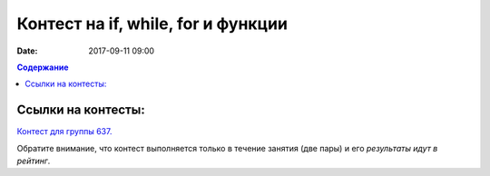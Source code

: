 Контест на if, while, for и функции
###################################

:date: 2017-09-11 09:00

.. default-role:: code
.. contents:: Содержание


Ссылки на контесты:
===================

`Контест для группы 637.`__

.. __: http://judge2.vdi.mipt.ru/cgi-bin/new-client?contest_id=637302

Обратите внимание, что контест выполняется только в течение занятия (две пары) и его *результаты идут в рейтинг*.


